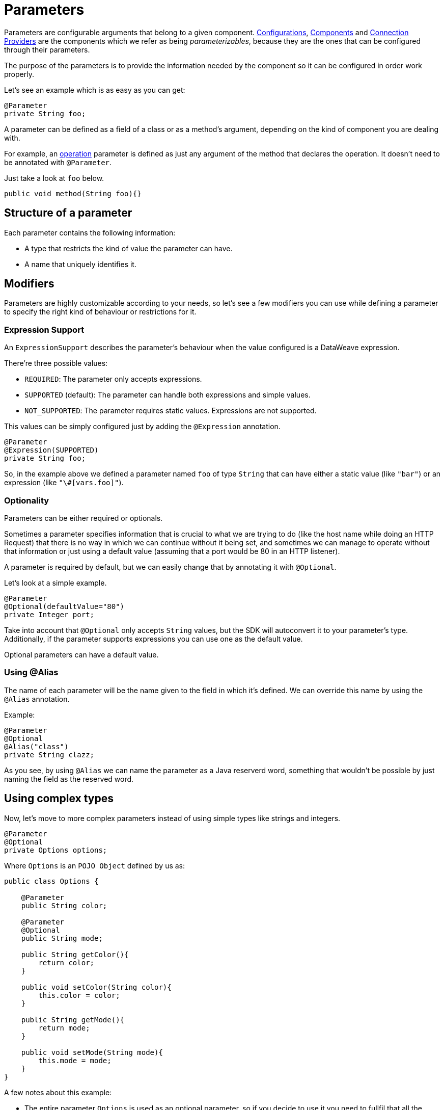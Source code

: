 [[_parameters]]
= Parameters
:keywords: mule, sdk, parameter

// TODO LINKS
Parameters are configurable arguments that belong to a given component.
<<_configs, Configurations>>, <<components, Components>> and <<_connections, Connection Providers>>
are the components which we refer as being _parameterizables_, because
they are the ones that can be configured through their parameters.

The purpose of the parameters is to provide the information needed by the component so it can be configured in order work properly.

Let's see an example which is as easy as you can get:

[source, java, linenums]
----
@Parameter
private String foo;
----

A parameter can be defined as a field of a class or as a method's argument,
depending on the kind of component you are dealing with.

For example, an <<_operations, operation>> parameter is defined as just any argument of the method that declares the operation.
It doesn't need to be annotated with `@Parameter`.

Just take a look at `foo` below.

[source, java, linenums]
----
public void method(String foo){}
----

== Structure of a parameter
Each parameter contains the following information:

* A type that restricts the kind of value the parameter can have.
* A name that uniquely identifies it.

== Modifiers

Parameters are highly customizable according to your needs, so let's see
a few modifiers you can use while defining a parameter to specify the right kind of behaviour or restrictions for it.

=== Expression Support

An `ExpressionSupport` describes the parameter’s behaviour when the value configured is a DataWeave expression.

There’re three possible values:

* `REQUIRED`: The parameter only accepts expressions.
* `SUPPORTED` (default): The parameter can handle both expressions and simple values.
* `NOT_SUPPORTED`: The parameter requires static values. Expressions are not supported.

This values can be simply configured just by adding the `@Expression` annotation.

[source, java, linenums]
----
@Parameter
@Expression(SUPPORTED)
private String foo;
----

So, in the example above we defined a parameter named `foo` of type `String` that
can have either a static value (like `"bar"`) or an expression (like `"\#[vars.foo]"`).

=== Optionality

Parameters can be either required or optionals.

Sometimes a parameter specifies information that is crucial to what we are trying to do (like the host name while doing an HTTP Request)
that there is no way in which we can continue without it being set,
and sometimes we can manage to operate without that information or just using a default value (assuming that a port would be 80 in an HTTP listener).

A parameter is required by default, but we can easily change that by annotating it with `@Optional`.

Let's look at a simple example.

[source, java, linenums]
----
@Parameter
@Optional(defaultValue="80")
private Integer port;
----

Take into account that `@Optional` only accepts `String` values, but the SDK will autoconvert it to your parameter's type.
Additionally, if the parameter supports expressions you can use one as the default value.

Optional parameters can have a default value.


=== Using @Alias

The name of each parameter will be the name given to the field in which it's defined. We can override this name by using the `@Alias` annotation.

Example:

----
@Parameter
@Optional
@Alias("class")
private String clazz;
----

As you see, by using `@Alias` we can name the parameter as a Java reserverd word, something that wouldn't be possible by
just naming the field as the reserved word.

== Using complex types

Now, let's move to more complex parameters instead of using simple types like strings and integers.

[source, java, linenums]
----
@Parameter
@Optional
private Options options;
----

Where `Options` is an `POJO Object` defined by us as:

[source, java, linenums]
----
public class Options {

    @Parameter
    public String color;

    @Parameter
    @Optional
    public String mode;

    public String getColor(){
        return color;
    }

    public void setColor(String color){
        this.color = color;
    }

    public String getMode(){
        return mode;
    }

    public void setMode(String mode){
        this.mode = mode;
    }
}
----

A few notes about this example:

* The entire parameter `Options` is used as an optional parameter, so if you decide to use it you need to fullfil that all the required parameters inside `Options` have been set.
* If `options` is not configured, it value will be `null` (see <<_null_safe, NullSafe>> for altering this behaviour).
* `Options` parameters must be Java bean properties (i.e. they need to have setters and getters matching the fields names).


=== Complex Type DSL

Complex types should be somehow separated from regular parameters, we can't just merge all the complex type attributes
with the element specific parameters because it will not have any sense.

That's why for Complex Types, a child definition will be created.
For example using the `Options` type in a <<_configs, Configuration>>:

[source, xml, linenums]
----
<module:config name="config-name" someConfigAttribute="value">
  <module:options color="BLUE" mode="DARK"/>
</module:config>
----

[NOTE]
`module:options` is separated from the parameters `name` and `someConfigAttribute`.

== Parameter Groups

The `@ParameterGroup` annotation allows to define a group of parameters which share some kind of
special relationship and thus it makes sense for them to belong to the same group.

How do we spot them? The parameters that should go inside a `@ParameterGroup` are the
ones that *travel together* all the times.

Using `@ParameterGroup` will also make a UI contribution rendering all the `@Parameters`
inside the group together in a box, separating them from other `@Parameters` that don't
belong to that group. For example:

image::parameters/group.png[Parameter Group]

As you can see in the image above, the `Connection` group contains 4 parameters,
and there are others like `Soap Version` that is not in that group, that's a nice way
to separate the concerns of the `Parameters`

An simple example could be a parameter group defined as follows:

[source, java, linenums]
----
public class ConnectionProperties {

    @Parameter
    public String host;

    @Parameter
    @Optional(defaultValue="80")
    public Integer port;

    public String getHost(){
        return host;
    }

    public void setHost(String host){
        this.host = host;
    }

    public Integer getPort(){
        return port;
    }

    public void setPort(Integer port){
        this.port = port;
    }
}
----

And then is used like this:

[source, java, lineums]
----
@ParameterGroup("Connection")
private ConnectionProperties properties;
----

`"Connection"` is the name of the `@ParameterGroup` and is the one that will be used in
the UI.

The class defining the `properties` `@ParameterGroup` will not have a parameter named *properties*.
Instead, it will contain the parameters that are defined inside `ConnectionProperties`. Those are:

* A required parameter named host
* An optional parameter named port

In other words, the class defining the parameter group is augmented with this extra parameters
and will contain the parameters defined inside of `ConnectionProperties` plus all the other parameters it have declared.

Take into account that each field annotated with `@ParameterGroup` must be a Java bean
property (i.e: it needs to have setters and getters matching the field name).

== POJO vs Parameter Group

`@ParameterGroup` can be configured so it can be written as a child element in the DSL
instead of being spread around the component that declared it.

In other words having an operation like this one:

[source, java, lineums]
----
public void execute(@ParameterGroup ConnectionProperties properties) { ... }
----

we will have this DSL:

[source, xml, linenums]
----
<example:execute host="localhost" port="8080">
----

But if we configured the parameter group using `@ParameterGroup(showInDsl=true)` instead, the DSL would look like:

[source, xml, linenums]
----
<example:execute message="Example message!">
    <example:properties host="localhost" port="8080"/>
</example:execute>
----

Since when a POJO `@Parameter` is defined we get the same DSL, this leads you to ask:

When should you I a POJO instead POJO annotated with `@ParameterGroup`?

There are some subtle differences between this two concepts.
You should definitely use a POJO if you care about the type as a whole and the structure it provides.

When we defined `ConnectionProperties` above, we just wanted to keep two parameters that are always configured
together but they don't represent an entity in our domain. It was only a handy way of keeping things that are
related indeed and show them together in the UI, but don't mean anything in particular.

But if we talk about our `Options` POJO defined above, we do care about the object per se instead of only caring about the parameters it contains.
For instance, it would make sense to have a list of `Options`, because each object is something on its own (in the OOP sense).
On the otherhand if you can be using a class just for the sake of grouping things that go together but don't have any particular meaning on your module's domain,
which is the purpose of having the parameter group.
